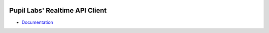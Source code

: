 .. image:: https://img.shields.io/pypi/v/pupil-labs-realtime-api.svg
   :target: `PyPI link`_

.. image:: https://img.shields.io/pypi/pyversions/pupil-labs-realtime-api.svg
   :target: `PyPI link`_

.. _PyPI link: https://pypi.org/project/pupil-labs-realtime-api

.. image:: https://github.com/papr/realtime-api/workflows/tests/badge.svg
   :target: https://github.com/papr/realtime-api/actions?query=workflow%3A%22tests%22
   :alt: tests

.. image:: https://img.shields.io/badge/code%20style-black-000000.svg
   :target: https://github.com/psf/black
   :alt: Code style: Black

.. image:: https://readthedocs.org/projects/pupil-labs-realtime-api/badge/?version=latest
   :target: https://pupil-labs-realtime-api.readthedocs.io/en/latest/?badge=latest

.. image:: https://img.shields.io/badge/skeleton-2022-informational
   :target: https://blog.jaraco.com/skeleton

*******************************
Pupil Labs' Realtime API Client
*******************************

- `Documentation <https://pupil-labs-realtime-api.readthedocs.io/>`_
